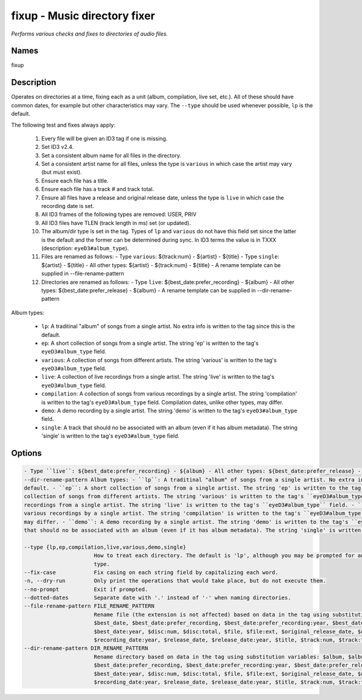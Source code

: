 fixup - Music directory fixer
=============================

.. {{{cog
.. cog.out(cog_pluginHelp("fixup"))
.. }}}

*Performs various checks and fixes to directories of audio files.*

Names
-----
fixup 

Description
-----------

Operates on directories at a time, fixing each as a unit (album,
compilation, live set, etc.). All of these should have common dates,
for example but other characteristics may vary. The ``--type`` should be used
whenever possible, ``lp`` is the default.

The following test and fixes always apply:

    1.  Every file will be given an ID3 tag if one is missing.
    2.  Set ID3 v2.4.
    3.  Set a consistent album name for all files in the directory.
    4.  Set a consistent artist name for all files, unless the type is
        ``various`` in which case the artist may vary (but must exist).
    5.  Ensure each file has a title.
    6.  Ensure each file has a track # and track total.
    7.  Ensure all files have a release and original release date, unless the
        type is ``live`` in which case the recording date is set.
    8.  All ID3 frames of the following types are removed: USER, PRIV
    9.  All ID3 files have TLEN (track length in ms) set (or updated).
    10. The album/dir type is set in the tag. Types of ``lp`` and ``various``
        do not have this field set since the latter is the default and the
        former can be determined during sync. In ID3 terms the value is in
        TXXX (description: ``eyeD3#album_type``).
    11. Files are renamed as follows:
        - Type ``various``: ${track:num} - ${artist} - ${title}
        - Type ``single``: ${artist} - ${title}
        - All other types: ${artist} - ${track:num} - ${title}
        - A rename template can be supplied in --file-rename-pattern
    12. Directories are renamed as follows:
        - Type ``live``: ${best_date:prefer_recording} - ${album}
        - All other types: ${best_date:prefer_release} - ${album}
        - A rename template can be supplied in --dir-rename-pattern

Album types:

    - ``lp``: A traditinal "album" of songs from a single artist.
      No extra info is written to the tag since this is the default.
    - ``ep``: A short collection of songs from a single artist. The string 'ep'
      is written to the tag's ``eyeD3#album_type`` field.
    - ``various``: A collection of songs from different artists. The string
      'various' is written to the tag's ``eyeD3#album_type`` field.
    - ``live``: A collection of live recordings from a single artist. The string
      'live' is written to the tag's ``eyeD3#album_type`` field.
    - ``compilation``: A collection of songs from various recordings by a single
      artist. The string 'compilation' is written to the tag's
      ``eyeD3#album_type`` field. Compilation dates, unlike other types, may
      differ.
    - ``demo``: A demo recording by a single artist. The string 'demo' is
      written to the tag's ``eyeD3#album_type`` field.
    - ``single``: A track that should no be associated with an album (even if
      it has album metadata). The string 'single' is written to the tag's
      ``eyeD3#album_type`` field.



Options
-------
.. code-block:: text

    - Type ``live``: ${best_date:prefer_recording} - ${album} - All other types: ${best_date:prefer_release} - ${album} - A rename template can be supplied in
    --dir-rename-pattern Album types: - ``lp``: A traditinal "album" of songs from a single artist. No extra info is written to the tag since this is the
    default. - ``ep``: A short collection of songs from a single artist. The string 'ep' is written to the tag's ``eyeD3#album_type`` field. - ``various``: A
    collection of songs from different artists. The string 'various' is written to the tag's ``eyeD3#album_type`` field. - ``live``: A collection of live
    recordings from a single artist. The string 'live' is written to the tag's ``eyeD3#album_type`` field. - ``compilation``: A collection of songs from
    various recordings by a single artist. The string 'compilation' is written to the tag's ``eyeD3#album_type`` field. Compilation dates, unlike other types,
    may differ. - ``demo``: A demo recording by a single artist. The string 'demo' is written to the tag's ``eyeD3#album_type`` field. - ``single``: A track
    that should no be associated with an album (even if it has album metadata). The string 'single' is written to the tag's ``eyeD3#album_type`` field.
  
    --type {lp,ep,compilation,live,various,demo,single}
                          How to treat each directory. The default is 'lp', although you may be prompted for an alternate choice if the files look like another
                          type.
    --fix-case            Fix casing on each string field by capitalizing each word.
    -n, --dry-run         Only print the operations that would take place, but do not execute them.
    --no-prompt           Exit if prompted.
    --dotted-dates        Separate date with '.' instead of '-' when naming directories.
    --file-rename-pattern FILE_RENAME_PATTERN
                          Rename file (the extension is not affected) based on data in the tag using substitution variables: $album, $album_artist, $artist,
                          $best_date, $best_date:prefer_recording, $best_date:prefer_recording:year, $best_date:prefer_release, $best_date:prefer_release:year,
                          $best_date:year, $disc:num, $disc:total, $file, $file:ext, $original_release_date, $original_release_date:year, $recording_date,
                          $recording_date:year, $release_date, $release_date:year, $title, $track:num, $track:total
    --dir-rename-pattern DIR_RENAME_PATTERN
                          Rename directory based on data in the tag using substitution variables: $album, $album_artist, $artist, $best_date,
                          $best_date:prefer_recording, $best_date:prefer_recording:year, $best_date:prefer_release, $best_date:prefer_release:year,
                          $best_date:year, $disc:num, $disc:total, $file, $file:ext, $original_release_date, $original_release_date:year, $recording_date,
                          $recording_date:year, $release_date, $release_date:year, $title, $track:num, $track:total


.. {{{end}}}
